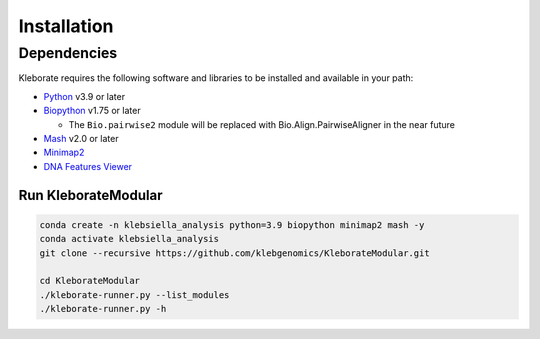 ########################
Installation
########################

Dependencies
=============
Kleborate requires the following software and libraries to be installed and available in your path:


* `Python <https://www.python.org/>`_ v3.9 or later
* `Biopython <https://biopython.org/>`_ v1.75 or later

  * The ``Bio.pairwise2`` module will be replaced with Bio.Align.PairwiseAligner in the near future

* `Mash <https://github.com/marbl/Mash>`_ v2.0 or later
* `Minimap2 <https://github.com/lh3/minimap2>`_ 
* `DNA Features Viewer <https://edinburgh-genome-foundry.github.io/DnaFeaturesViewer/>`_


Run KleborateModular 
~~~~~~~~~~~~~~~~~~~~~

.. code-block:: bash

   conda create -n klebsiella_analysis python=3.9 biopython minimap2 mash -y
   conda activate klebsiella_analysis
   git clone --recursive https://github.com/klebgenomics/KleborateModular.git

   cd KleborateModular
   ./kleborate-runner.py --list_modules
   ./kleborate-runner.py -h

